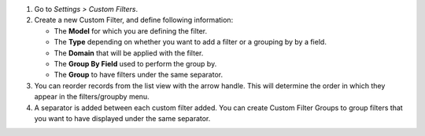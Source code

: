 #. Go to *Settings > Custom Filters*.
#. Create a new Custom Filter, and define following information:

   * The **Model** for which you are defining the filter.
   * The **Type** depending on whether you want to add a filter or a grouping by
     by a field.
   * The **Domain** that will be applied with the filter.
   * The **Group By Field** used to perform the group by.
   * The **Group** to have filters under the same separator.

#. You can reorder records from the list view with the arrow handle. This will
   determine the order in which they appear in the filters/groupby menu.
#. A separator is added between each custom filter added. You can create Custom
   Filter Groups to group filters that you want to have displayed under the same
   separator.
